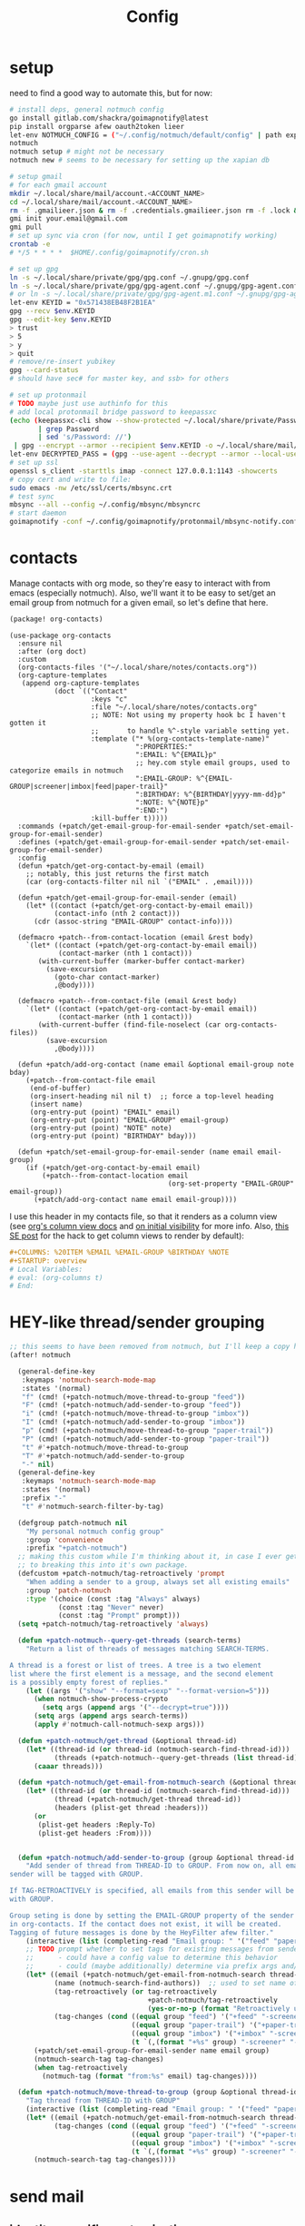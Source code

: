 #+TITLE: Config
#+property: header-args:emacs-lisp :tangle yes
#+property: header-args:elisp :tangle yes

* setup
need to find a good way to automate this, but for now:
#+begin_src sh
# install deps, general notmuch config
go install gitlab.com/shackra/goimapnotify@latest
pip install orgparse afew oauth2token lieer
let-env NOTMUCH_CONFIG = ("~/.config/notmuch/default/config" | path expand)
notmuch
notmuch setup # might not be necessary
notmuch new # seems to be necessary for setting up the xapian db

# setup gmail
# for each gmail account
mkdir ~/.local/share/mail/account.<ACCOUNT_NAME>
cd ~/.local/share/mail/account.<ACCOUNT_NAME>
rm -f .gmailieer.json & rm -f .credentials.gmailieer.json rm -f .lock & rm -r ./*
gmi init your.email@gmail.com
gmi pull
# set up sync via cron (for now, until I get goimapnotify working)
crontab -e
# */5 * * * *  $HOME/.config/goimapnotify/cron.sh

# set up gpg
ln -s ~/.local/share/private/gpg/gpg.conf ~/.gnupg/gpg.conf
ln -s ~/.local/share/private/gpg/gpg-agent.conf ~/.gnupg/gpg-agent.conf
# or ln -s ~/.local/share/private/gpg/gpg-agent.m1.conf ~/.gnupg/gpg-agent.conf
let-env KEYID = "0x571438EB48F2B1EA"
gpg --recv $env.KEYID
gpg --edit-key $env.KEYID
> trust
> 5
> y
> quit
# remove/re-insert yubikey
gpg --card-status
# should have sec# for master key, and ssb> for others

# set up protonmail
# TODO maybe just use authinfo for this
# add local protonmail bridge password to keepassxc
(echo (keepassxc-cli show --show-protected ~/.local/share/private/Passwords.kdbx protonmail-bridge
       | grep Password
       | sed 's/Password: //')
 | gpg --encrypt --armor --recipient $env.KEYID -o ~/.local/share/mail/account.protonmail/pass.gpg)
let-env DECRYPTED_PASS = (gpg --use-agent --decrypt --armor --local-user 0x7FE626F169E66EFA ~/.local/share/mail/account.protonmail/pass.gpg)
# set up ssl
openssl s_client -starttls imap -connect 127.0.0.1:1143 -showcerts
# copy cert and write to file:
sudo emacs -nw /etc/ssl/certs/mbsync.crt
# test sync
mbsync --all --config ~/.config/mbsync/mbsyncrc
# start daemon
goimapnotify -conf ~/.config/goimapnotify/protonmail/mbsync-notify.conf
#+end_src
* contacts
Manage contacts with org mode, so they're easy to interact with from emacs (especially notmuch).
Also, we'll want it to be easy to set/get an email group from notmuch for a given email, so let's define that here.
#+begin_src emacs-lisp :tangle packages.el
(package! org-contacts)
#+end_src
#+begin_src elisp
(use-package org-contacts
  :ensure nil
  :after (org doct)
  :custom
  (org-contacts-files '("~/.local/share/notes/contacts.org"))
  (org-capture-templates
   (append org-capture-templates
           (doct `(("Contact"
                    :keys "c"
                    :file "~/.local/share/notes/contacts.org"
                    ;; NOTE: Not using my property hook bc I haven't gotten it
                    ;;       to handle %^-style variable setting yet.
                    :template ("* %(org-contacts-template-name)"
                               ":PROPERTIES:"
                               ":EMAIL: %^{EMAIL}p"
                               ;; hey.com style email groups, used to categorize emails in notmuch
                               ":EMAIL-GROUP: %^{EMAIL-GROUP|screener|imbox|feed|paper-trail}"
                               ":BIRTHDAY: %^{BIRTHDAY|yyyy-mm-dd}p"
                               ":NOTE: %^{NOTE}p"
                               ":END:")
                    :kill-buffer t)))))
  :commands (+patch/get-email-group-for-email-sender +patch/set-email-group-for-email-sender)
  :defines (+patch/get-email-group-for-email-sender +patch/set-email-group-for-email-sender)
  :config
  (defun +patch/get-org-contact-by-email (email)
    ;; notably, this just returns the first match
    (car (org-contacts-filter nil nil `("EMAIL" . ,email))))

  (defun +patch/get-email-group-for-email-sender (email)
    (let* ((contact (+patch/get-org-contact-by-email email))
           (contact-info (nth 2 contact)))
      (cdr (assoc-string "EMAIL-GROUP" contact-info))))

  (defmacro +patch--from-contact-location (email &rest body)
    `(let* ((contact (+patch/get-org-contact-by-email email))
            (contact-marker (nth 1 contact)))
       (with-current-buffer (marker-buffer contact-marker)
         (save-excursion
           (goto-char contact-marker)
           ,@body))))

  (defmacro +patch--from-contact-file (email &rest body)
    `(let* ((contact (+patch/get-org-contact-by-email email))
            (contact-marker (nth 1 contact)))
       (with-current-buffer (find-file-noselect (car org-contacts-files))
         (save-excursion
           ,@body))))

  (defun +patch/add-org-contact (name email &optional email-group note bday)
    (+patch--from-contact-file email
     (end-of-buffer)
     (org-insert-heading nil nil t)  ;; force a top-level heading
     (insert name)
     (org-entry-put (point) "EMAIL" email)
     (org-entry-put (point) "EMAIL-GROUP" email-group)
     (org-entry-put (point) "NOTE" note)
     (org-entry-put (point) "BIRTHDAY" bday)))

  (defun +patch/set-email-group-for-email-sender (name email email-group)
    (if (+patch/get-org-contact-by-email email)
        (+patch--from-contact-location email
                                       (org-set-property "EMAIL-GROUP" email-group))
      (+patch/add-org-contact name email email-group))))
#+end_src

I use this header in my contacts file, so that it renders as a column view (see [[https://orgmode.org/manual/Column-View.html][org's column view docs]] and [[https://orgmode.org/manual/Initial-visibility.html][on initial visibility]] for more info. Also, [[https://emacs.stackexchange.com/a/39007/15634][this SE post]] for the hack to get column views to render by default):
#+begin_src org :tangle no
#+COLUMNS: %20ITEM %EMAIL %EMAIL-GROUP %BIRTHDAY %NOTE
#+STARTUP: overview
# Local Variables:
# eval: (org-columns t)
# End:
#+end_src

* HEY-like thread/sender grouping
#+begin_src emacs-lisp :tangle yes
;; this seems to have been removed from notmuch, but I'll keep a copy here
(after! notmuch

  (general-define-key
   :keymaps 'notmuch-search-mode-map
   :states '(normal)
   "f" (cmd! (+patch-notmuch/move-thread-to-group "feed"))
   "F" (cmd! (+patch-notmuch/add-sender-to-group "feed"))
   "i" (cmd! (+patch-notmuch/move-thread-to-group "imbox"))
   "I" (cmd! (+patch-notmuch/add-sender-to-group "imbox"))
   "p" (cmd! (+patch-notmuch/move-thread-to-group "paper-trail"))
   "P" (cmd! (+patch-notmuch/add-sender-to-group "paper-trail"))
   "t" #'+patch-notmuch/move-thread-to-group
   "T" #'+patch-notmuch/add-sender-to-group
   "-" nil)
  (general-define-key
   :keymaps 'notmuch-search-mode-map
   :states '(normal)
   :prefix "-"
   "t" #'notmuch-search-filter-by-tag)

  (defgroup patch-notmuch nil
    "My personal notmuch config group"
    :group 'convenience
    :prefix "+patch-notmuch")
  ;; making this custom while I'm thinking about it, in case I ever get around
  ;; to breaking this into it's own package.
  (defcustom +patch-notmuch/tag-retroactively 'prompt
    "When adding a sender to a group, always set all existing emails"
    :group 'patch-notmuch
    :type '(choice (const :tag "Always" always)
            (const :tag "Never" never)
            (const :tag "Prompt" prompt)))
  (setq +patch-notmuch/tag-retroactively 'always)

  (defun +patch-notmuch--query-get-threads (search-terms)
    "Return a list of threads of messages matching SEARCH-TERMS.

A thread is a forest or list of trees. A tree is a two element
list where the first element is a message, and the second element
is a possibly empty forest of replies."
    (let ((args '("show" "--format=sexp" "--format-version=5")))
      (when notmuch-show-process-crypto
        (setq args (append args '("--decrypt=true"))))
      (setq args (append args search-terms))
      (apply #'notmuch-call-notmuch-sexp args)))

  (defun +patch-notmuch/get-thread (&optional thread-id)
    (let* ((thread-id (or thread-id (notmuch-search-find-thread-id)))
           (threads (+patch-notmuch--query-get-threads (list thread-id))))
      (caaar threads)))

  (defun +patch-notmuch/get-email-from-notmuch-search (&optional thread-id)
    (let* ((thread-id (or thread-id (notmuch-search-find-thread-id)))
           (thread (+patch-notmuch/get-thread thread-id))
           (headers (plist-get thread :headers)))
      (or
       (plist-get headers :Reply-To)
       (plist-get headers :From))))


  (defun +patch-notmuch/add-sender-to-group (group &optional thread-id tag-retroactively)
    "Add sender of thread from THREAD-ID to GROUP. From now on, all emails from this
sender will be tagged with GROUP.

If TAG-RETROACTIVELY is specified, all emails from this sender will be tagged
with GROUP.

Group seting is done by setting the EMAIL-GROUP property of the sender's contact
in org-contacts. If the contact does not exist, it will be created.
Tagging of future messages is done by the HeyFilter afew filter."
    (interactive (list (completing-read "Email group: " '("feed" "paper-trail" "imbox"))))
    ;; TODO prompt whether to set tags for existing messages from sender
    ;;      - could have a config value to determine this behavior
    ;;      - could (maybe additionally) determine via prefix args and/or function args
    (let* ((email (+patch-notmuch/get-email-from-notmuch-search thread-id))
           (name (notmuch-search-find-authors))  ;; used to set name of contact, if we have to make a new contact
           (tag-retroactively (or tag-retroactively
                                  +patch-notmuch/tag-retroactively
                                  (yes-or-no-p (format "Retroactively update tags for messages from %s?" email))))
           (tag-changes (cond ((equal group "feed") '("+feed" "-screener" "-paper-trail" "-imbox" "-unread"))
                              ((equal group "paper-trail") '("+paper-trail" "-screener" "-feed" "-imbox"))
                              ((equal group "imbox") '("+imbox" "-screener" "-paper-trail" "-feed"))
                              (t `(,(format "+%s" group) "-screener" "-paper-trail" "-feed" "-imbox")))))
      (+patch/set-email-group-for-email-sender name email group)
      (notmuch-search-tag tag-changes)
      (when tag-retroactively
        (notmuch-tag (format "from:%s" email) tag-changes))))

  (defun +patch-notmuch/move-thread-to-group (group &optional thread-id)
    "Tag thread from THREAD-ID with GROUP"
    (interactive (list (completing-read "Email group: " '("feed" "paper-trail" "imbox"))))
    (let* ((email (+patch-notmuch/get-email-from-notmuch-search thread-id))
           (tag-changes (cond ((equal group "feed") '("+feed" "-screener" "-paper-trail" "-imbox" "-unread"))
                              ((equal group "paper-trail") '("+paper-trail" "-screener" "-feed" "-imbox"))
                              ((equal group "imbox") '("+imbox" "-screener" "-paper-trail" "-feed"))
                              (t `(,(format "+%s" group) "-screener" "-paper-trail" "-feed" "-imbox")))))
      (notmuch-search-tag tag-changes))))
#+end_src

* send mail
** identity-specific customization
*** mail-sending function

Ideally I'd just use msmtp for everything, but oauth support in msmtp seems tricky, and gmail auth is a moving target. As hacky as this is, I'd rather just use lieer to send for gmail accounts and msmtp for the rest.
#+begin_src emacs-lisp :tangle yes
(after! notmuch
  ;; for some reason, the python notmuch client that gmi uses can't find my XDG notmuch config without this
  (setenv "NOTMUCH_CONFIG" (expand-file-name "~/.config/notmuch/default/config"))

  (setq send-mail-function #'smtpmail-send-it
        message-sendmail-f-is-evil t
        message-send-mail-function #'message-send-mail-with-sendmail)

  (defun +patch--get-my-email-address-in-message ()
    (car (mail-header-parse-address (message-field-value "From"))))

  (defun +patch--set-lieer-as-smtp-client ()
    (setq sendmail-program (executable-find "gmi")
          message-sendmail-extra-arguments '("send" "--quiet" "--read-recipients" "--path" "~/.local/share/mail/account.kelleys-gmail")))

  (defun +patch--set-msmtp-as-smtp-client ()
    (setq sendmail-program (executable-find "msmtp")
          message-sendmail-extra-arguments '("--read-envelope-from")))

  ;; TODO find elegant way to use account-specific settings
  (defun +patch--set-smtp-client ()
    (let ((email-address (+patch--get-my-email-address-in-message)))
      (cond ((string-match-p email-address "patrick@the-kelleys.com")
             (+patch--set-lieer-as-smtp-client)
             (setq org-msg-signature plain-org-msg-signature))
            ((string-match-p email-address "pakelley@pm.me")
             (+patch--set-msmtp-as-smtp-client)
             (setq org-msg-signature plain-org-msg-signature))
            ((string-match-p email-address "patrick@heartex.com")
             (+patch--set-lieer-as-smtp-client)
             (setq org-msg-signature heartex-org-msg-signature))
            ((t) (message (format "Could not find smtp client for email address: %s" email-address))))))

  (add-hook 'notmuch-mua-send-hook #'+patch--set-smtp-client))
#+end_src
** org-msg so we can edit email from org mode, plus better formatting for outlook using org export
#+begin_src emacs-lisp :tangle packages.el
(package! org-msg)
#+end_src
#+begin_src emacs-lisp :tangle yes
(use-package! org-msg
  :after notmuch
  :custom
  (org-msg-options "html-postamble:nil H:5 num:nil ^:{} toc:nil author:nil email:nil tex:dvipng")
  (org-msg-startup "hidestars indent inlineimages")
  (org-msg-greeting-name-limit 3)
  (org-msg-default-alternatives '((new . (utf-8 html))
                                  (reply-to-text . (utf-8))
                                  (reply-to-html . (utf-8 html))))
  (org-msg-convert-citation t)
  ;; The default attachment matcher gives too many false positives,
  ;; it's better to be more conservative. See https://regex101.com/r/EtaiSP/4.
  (org-msg-attached-file-reference
   "see[ \t\n]\\(?:the[ \t\n]\\)?\\(?:\\w+[ \t\n]\\)\\{0,3\\}\\(?:attached\\|enclosed\\)\\|\
(\\(?:attached\\|enclosed\\))\\|\
\\(?:attached\\|enclosed\\)[ \t\n]\\(?:for\\|is\\)[ \t\n]")
  (heartex-org-msg-signature (let* ((fname "~/.config/doom/modules/email/notmuch-patch/signature.html")
                            (fpath (expand-file-name fname))
                            (signature-html (with-current-buffer (find-file-noselect fpath t)
                                              (buffer-string))))
                       (format "\n\n#+BEGIN_EXPORT html\n%s\n#+END_EXPORT" signature-html)))
  (plain-org-msg-signature "Best,\nPatrick")
  :config
  (org-msg-mode)
  (org-msg-mode-notmuch)
  ;; (defun my-org-msg-composition-parameters (orig-fun &rest args)
  ;;   "Tweak my greeting message and my signature when replying as
  ;;  plain/text only."
  ;;   (let* ((res (apply orig-fun args))
  ;;          ())
  ;;     (when (equal (cadr args) '(text))
  ;;   (setf (alist-get 'greeting-fmt res) "\n")
  ;;   (setf (alist-get 'signature res)
  ;;         (replace-regexp-in-string "\\([\*/]\\|\nRegards,\n\n\\)" ""
  ;;                   org-msg-signature)))
  ;;     res))
  ;; (advice-add 'org-msg-composition-parameters
  ;;         :around #'my-org-msg-composition-parameters)
  )
#+end_src

* calendar invites
this is heavily inspired by [[https://github.com/larkery/emacs][larkery's config]]
** org agenda in message view
#+begin_src emacs-lisp :tangle yes
(after! notmuch
  (defun notmuch-agenda-event-time (event zone-map property)
    "Given an EVENT and a ZONE-MAP, turn the icalendar timestamp
  for PROPERTY into an emacs internal time representation"
    (let* ((timestamp (icalendar--get-event-property event property))
           (zone (icalendar--find-time-zone (icalendar--get-event-property-attributes event property)
                                            zone-map)))
      (icalendar--decode-isodatetime timestamp nil zone)))

  (defun +patch/relative-date-plain-english-description (now comparison-ts)
    (let* ((now-encoded (apply 'encode-time now))
           (comparison-ts-encoded (apply 'encode-time comparison-ts))
           (today (nth 3 now))
           (comparison-day (nth 3 comparison-ts))
           (seconds-until-event (float-time (time-subtract comparison-ts-encoded now-encoded)))
           (days-until-event (/ seconds-until-event 86400))
           (event-in-past (< days-until-event 0))
           (days-away-from-event (abs days-until-event))
           (rem-days (% (ceiling days-away-from-event) 7))
           (weeks-away-from-event (floor (/ days-away-from-event 7))))
      (cond
       ((and (< days-away-from-event 2)
             (= today comparison-day))
        "today")
       ((and (< days-away-from-event 2)
             (= (abs (- today comparison-day)) 1 ))
        (if event-in-past "yesterday" "tomorrow"))
       ((< days-away-from-event 8)
        (format "%d days%s" (ceiling days-away-from-event) (if event-in-past " ago" "")))
       (t (format "%d week%s%s%s"
                  weeks-away-from-event
                  (if (= 1 weeks-away-from-event) "" "s")
                  (if (zerop rem-days) ""
                    (format " %d days" rem-days))
                  (if event-in-past " ago" ""))))))

  ;; TODO rewrite this (and function above) using ts library
  (defun +patch/notmuch-agenda-friendly-date (dtstart)
    (let* ((now (decode-time (current-time)))
           (start-time (format-time-string "%a, %d %b %H:%M" (apply 'encode-time dtstart)))
           (rel-date (+patch/relative-date-plain-english-description now dtstart)))
      (concat start-time " (" rel-date ")")))

  (defun notmuch-agenda-insert-agenda (event zone-map)
    (require 'org)
    (let* ((dtstart (notmuch-agenda-event-time event zone-map 'DTSTART))
           (wins (current-window-configuration))
           (org-agenda-sticky nil)
           (inhibit-redisplay t)
           (year (nth 5 dtstart))
           (month (nth 4 dtstart))
           (day (nth 3 dtstart))

           (org-agenda-custom-commands '(("q" "Mail agenda" ((agenda ""))))))
      (cl-progv
          ;; `,@(-unzip (org-make-parameter-alist
          ;;          `(org-agenda-span 'day
          ;;            org-agenda-start-day ,(format "%04d-%02d-%02d" 2022 04 20)
          ;;            org-agenda-use-time-grid nil
          ;;            org-agenda-remove-tags t
          ;;            org-agenda-window-setup 'nope)))
          '(org-agenda-span
            org-agenda-start-day
            org-agenda-use-time-grid
            org-agenda-remove-tags
            org-agenda-window-setup)
          (list 'day
                (format "%04d-%02d-%02d" year month day)
                nil
                t
                'nope)
        (progn
          (save-excursion
            (org-agenda nil "q")
            (org-agenda-redo)
            (setq org-agenda-mail-buffer (current-buffer)))
          (set-window-configuration wins)
          (let ((p (point))
                pa)
            ;; copy text
            (insert-buffer-substring org-agenda-mail-buffer)

            ;; copy markers
            (save-restriction
              (narrow-to-region p (point))
              (let ((org-marker-regions
                     (with-current-buffer
                         org-agenda-mail-buffer
                       (setq pa (point-min))
                       (gnus-find-text-property-region (point-min) (point-max) 'org-marker))))
                (cl-loop for marker in org-marker-regions
                         do
                         (add-text-properties
                          (+ p (- (car marker) pa)) (+ p (- (cadr marker) pa))
                          `(org-marker
                            ,(copy-marker (get-text-property (car marker) 'org-marker org-agenda-mail-buffer))))

                         (set-marker (car marker) nil)
                         (set-marker (cadr marker) nil))))

            ;; copy faces via font-lock-face
            (save-restriction
              (narrow-to-region p (point))
              (let ((face-regions (gnus-find-text-property-region (point-min) (point-max) 'face)))
                (cl-loop for range in face-regions
                         do
                         (let ((face (get-text-property (car range) 'face)))
                           (add-text-properties
                            (car range) (cadr range)
                            `(font-lock-face ,face)))


                         (set-marker (car range) nil)
                         (set-marker (cadr range) nil))))

            (kill-buffer org-agenda-mail-buffer)
            (put-text-property p (point) 'keymap
                               org-agenda-keymap)))
        )))

  (defun notmuch-agenda-insert-summary (event zone-map)
    (let* ((summary (icalendar--get-event-property event 'SUMMARY))
           (comment (icalendar--get-event-property event 'COMMENT))
           (location (icalendar--get-event-property event 'LOCATION))
           (organizer (icalendar--get-event-property event 'ORGANIZER))
           (attendees (icalendar--get-event-properties event 'ATTENDEE))
           (summary (when summary (icalendar--convert-string-for-import summary)))
           (comment (when comment (icalendar--convert-string-for-import comment)))

           (dtstart (notmuch-agenda-event-time event zone-map 'DTSTART))
           (dtend (notmuch-agenda-event-time event zone-map 'DTEND))
           (rrule (icalendar--get-event-property event 'RRULE))
           (rdate (icalendar--get-event-property event 'RDATE))
           (duration (icalendar--get-event-property event 'DURATION))
           (description (icalendar--get-event-property event 'DESCRIPTION))

           (friendly-start (+patch/notmuch-agenda-friendly-date dtstart)))

      (when summary (insert (propertize summary 'face '(:underline t :height 1.5)) "\n"))

      (when (or rrule rdate) (insert (format "RRULE: %s %s\n" rrule rdate)))

      (when friendly-start
        (insert (propertize "Start: " 'face 'bold))
        (insert friendly-start "\n"))

      (when comment (insert (propertize "Comment: " 'face 'bold)
                            comment"\n"))

      (when location (insert (propertize "Location: " 'face 'bold)
                             location"\n"))
      (when organizer (insert (propertize "Organizer: " 'face 'bold)
                              (replace-regexp-in-string
                               "^mailto: *" ""
                               organizer)"\n"))
      (when attendees (insert (propertize "Attending: " 'face 'bold))
            (while attendees
              (insert (replace-regexp-in-string
                       "^mailto: *" ""
                       (car attendees)))
              (when (cdr attendees) (insert ", "))
              (setq attendees (cdr attendees)))
            (insert "\n"))

      ;; (when description
      ;;   (insert (read (format "\"%s\"" description))))

      (insert "\n")
      ))

  (defun notmuch-agenda-insert-part (msg part content-type nth depth button)
    (let (icalendar-element)
      (with-temp-buffer
        ;; Get the icalendar text and stick it in a temp buffer
        (insert (notmuch-get-bodypart-text msg part notmuch-show-process-crypto))
        ;; Transform CRLF into LF
        (goto-char (point-min))
        (while (re-search-forward "\r\n" nil t) (replace-match "\n" nil nil))
        ;; Unfold the icalendar text so it can be parsed
        (set-buffer (icalendar--get-unfolded-buffer (current-buffer)))
        ;; Go to the first VCALENDAR object in the result
        (goto-char (point-min))
        (when (re-search-forward "^BEGIN:VCALENDAR\\s-*$")
          (beginning-of-line)
          (setq icalendar-element (icalendar--read-element nil nil)))
        ;; Dispose of the junk buffer produced by icalendar--get-unfolded-buffer
        (kill-buffer (current-buffer)))

      (when icalendar-element
        (let* ((events (icalendar--all-events icalendar-element))
               (zone-map (icalendar--convert-all-timezones icalendar-element)))
          (insert "#+BEGIN_EXAMPLE\n")
          (dolist (event events)
            ;; insert event description string
            (notmuch-agenda-insert-summary event zone-map)
            (notmuch-agenda-insert-agenda event zone-map)
            (insert-button "[ Update agenda ]"
                           :type 'notmuch-show-part-button-type
                           'action 'notmuch-agenda-do-capture
                           'calendar-event event))
          (insert "\n#+END_EXAMPLE\n")
          t))))

  (defun +patch/notmuch-agenda-get-start ()
    "Return the point of the beginning of the message body."
    (save-excursion
      (message-goto-body)
      (search-forward "#+BEGIN_EXAMPLE" nil t)
      (line-beginning-position)))

  (defun +patch/notmuch-agenda-get-end ()
    "Return the point of the beginning of the message body."
    (save-excursion
      (message-goto-body)
      (search-forward "#+END_EXAMPLE" nil t)
      (line-end-position)))

  (fset 'notmuch-show-insert-part-text/calendar #'notmuch-agenda-insert-part))
#+end_src

** capture event
#+begin_src emacs-lisp :tangle yes
(after! notmuch
  (defun notmuch-agenda-datetime-as-iso (datetime)
    "Convert a date retrieved via `icalendar--get-event-property' to ISO format."
    (if datetime
        (format "%04d-%02d-%02d"
                (nth 5 datetime)                  ; Year
                (nth 4 datetime)                  ; Month
                (nth 3 datetime))))



  (defun +patch/notmuch-agenda-org-repeater (rrule)
    (if rrule
        (let* ((rrule-parts (split-string rrule ";" t "\\s-"))
               (parts (mapcar (lambda (p)
                                (let ((parts (split-string p "=")))
                                  (cons (intern (car parts))
                                        (cadr parts))))
                              rrule-parts))
               (freq (alist-get 'FREQ parts))
               (interval (string-to-number (alist-get 'INTERVAL parts "1"))))
          (and freq interval
               (cond
                ((string= freq "DAILY") (format " +%dd" interval))
                ((string= freq "WEEKLY") (format " +%dw" interval))
                ((string= freq "MONTHLY") (format " +%dm" interval))
                ((string= freq "YEARLY") (format " +%dy" interval)))))
      ""))

  (defun notmuch-agenda-org-date (dtstart-dec dtend-dec rrule rdate duration)
    (let* ((start-d (notmuch-agenda-datetime-as-iso dtstart-dec))
           (start-t (icalendar--datetime-to-colontime dtstart-dec))

           end-d end-t

           (repeater (+patch/notmuch-agenda-org-repeater rrule)))

      (setq end-d (if dtend-dec
                      (notmuch-agenda-datetime-as-iso dtend-dec)
                    start-d))

      (setq end-t (if dtend-dec
                      (icalendar--datetime-to-colontime dtend-dec)
                    start-t))

      (if (equal start-d end-d)
          (format "<%s %s-%s%s>" start-d start-t end-t repeater)
        (format "<%s %s>--<%s %s>" start-d start-t end-d end-t))))

  (defvar notmuch-agenda-capture-targets
    `(( ,(rx "tom.hinton@cse.org.uk")
        file "~/notes/agenda/work.org")
      ( ""
        file "~/notes/agenda/calendar.org")))

  (defvar notmuch-agenda-capture-template
    ;; TODO insert also link to email
    "* %:event-summary
:PROPERTIES:
:LOCATION: %:event-location
:SEQUENCE: %:event-sequence
:ORGANIZER: [[%:event-organizer]]
:ID: %:event-uid
:END:
%:event-timestamp
%:event-comment
%:event-description
%a
%?")

  (defvar notmuch-agenda-capturing-event nil)
  (defvar notmuch-agenda-capturing-subject-line nil)
  (defvar notmuch-agenda-capturing-message-id nil)

  (defun notmuch-agenda-store-link ()
    (when notmuch-agenda-capturing-event
      (let ((event notmuch-agenda-capturing-event)
            (zone-map (icalendar--convert-all-timezones (list event)))
            (props (mapcan
                    (lambda (prop)
                      (let* ((val (icalendar--get-event-property event prop))
                             (val (and val (icalendar--convert-string-for-import val))))
                        (list
                         (intern (concat ":event-" (downcase (symbol-name prop))))
                         (or val ""))))

                    (list 'LOCATION 'SEQUENCE 'UID 'SUMMARY 'COMMENT 'ORGANIZER 'DESCRIPTION))))
        (apply 'org-store-link-props
               :type "event"
               :link (format "nm:%s" notmuch-agenda-capturing-message-id)
               :description (format "✉ %s" notmuch-agenda-capturing-subject-line)
               :event-timestamp (notmuch-agenda-org-date
                                 (notmuch-agenda-event-time event zone-map 'DTSTART)
                                 (notmuch-agenda-event-time event zone-map 'DTEND)
                                 (icalendar--get-event-property event 'RRULE)
                                 (icalendar--get-event-property event 'RDATE)
                                 (icalendar--get-event-property event 'DURATION))
               props))
      t))

  (defun notmuch-agenda-org-capture-or-update (event)
    (require 'org-id)
    (require 'org-capture)

    (let ((existing-event (org-id-find (icalendar--get-event-property event 'UID) t)))
      (if existing-event
          (let ((use-dialog-box nil)
                (existing-sequence
                 (org-entry-get existing-event "SEQUENCE")))
            (with-current-buffer
                (pop-to-buffer (marker-buffer existing-event))
              (goto-char existing-event)
              (outline-hide-sublevels 1)
              (outline-show-entry)
              (org-reveal)
              (if (>= (string-to-number existing-sequence)
                      (string-to-number (icalendar--get-event-property event 'SEQUENCE)))
                  (message "Event is already in calendar")
                (when (y-or-n-p "Update event?")
                  (org-entry-put nil "ID" nil)
                  (org-id-update-id-locations (list buffer-file-name))
                  (org-archive-subtree)
                  (notmuch-agenda-org-capture-or-update event))))

            (set-marker existing-event nil nil))

        (let* ((notmuch-agenda-capturing-subject-line
                (notmuch-show-get-subject))

               (notmuch-agenda-capturing-message-id
                (notmuch-show-get-message-id))

               (notmuch-agenda-capturing-event event)

               (org-link-parameters
                '(("nope" :store notmuch-agenda-store-link)))

               (org-overriding-default-time
                (apply 'encode-time
                       (notmuch-agenda-event-time event
                                                  (icalendar--convert-all-timezones (list event))
                                                  'DTSTART)))

               (org-capture-templates
                `(("l" "Capture an event from email invitation"
                   entry
                   ,notmuch-agenda-capture-target
                   ,notmuch-agenda-capture-template))))
          (org-capture t "l")))))

  (defun notmuch-agenda-do-capture (event)
    (let ((calendar-event (plist-get (overlay-properties event) 'calendar-event))
          (notmuch-agenda-capture-target
           (let ((addr (notmuch-show-get-to)))
             (cl-loop
              for tgt in notmuch-agenda-capture-targets
              when (string-match-p (car tgt) addr)
              return (cdr tgt)
              )))
          )
      (notmuch-agenda-org-capture-or-update calendar-event)))

  (defun notmuch-agenda-reply-advice (o &rest args)
    ;; look for any text/calendar parts
    (require 'cl)
    (let* ((responded (cl-intersection (notmuch-show-get-tags)
                                       '("accepted" "declined" "tentative")
                                       :test 'string=
                                       ))

           requires-response

           response

           (query (car args))
           (original (unless responded
                       (notmuch-call-notmuch-sexp
                        "reply" "--format=sexp" "--format-version=4" query)))
           (body (unless responded
                   (plist-get (plist-get original :original)
                              :body))))
      (while body
        (let ((head (car body)))
          (setq body (cdr body))
          (let ((content-type (plist-get head :content-type)))
            (cond
             ((or (string= content-type "multipart/alternative")
                  (string= content-type "multipart/mixed"))
              (setq body (append body (plist-get head :content))))
             ((and (string= content-type "text/calendar")
                   (string-match-p "^METHOD:REQUEST$" (plist-get head :content)))
              (setq requires-response (plist-get head :content)
                    body nil))))))

      (when requires-response
        (setq response (completing-read "Event invitation: "
                                        '("Accepted"
                                          "Declined"
                                          "Tentative"
                                          "Ignore")
                                        nil t)))


      (when (and response (not (string= "Ignore" response)))

        (notmuch-show-tag-message (concat "+" (downcase response))))

      (apply o args)

      (when (and requires-response
                 response
                 (not (string= response "Ignore")))
        (require 'ox-icalendar)
        ;; (require 'imip)

        (make-variable-buffer-local 'message-syntax-checks)
        (push '(illegible-text . disabled) message-syntax-checks)
        (delete-region (+patch/notmuch-agenda-get-start) (+patch/notmuch-agenda-get-end))

        (save-excursion
          (goto-char (point-max))
          (save-excursion
            (mml-insert-part "text/calendar; method=REPLY")
            (insert
             (org-icalendar-fold-string
              (with-temp-buffer
                (insert requires-response)
                (goto-char (point-min))
                (with-current-buffer
                    (icalendar--get-unfolded-buffer (current-buffer))
                  (goto-char (point-min))
                  (setq requires-response (icalendar--read-element nil nil))
                  (kill-buffer))
                (erase-buffer)

                (imip-write-element
                 (imip-respond (car requires-response)
                               '("patrick@the-kelleys.com" "the-kelleys.com")
                               (upcase response)))

                (buffer-string)
                ;; (replace-string "" "")
                )))))
        ;; NOTE have to do this manually, bc message-change-subject appends "was: old-subject" unconditionally
        (let ((new-subject (format "%s: %s"
                                   response
                                   (message-strip-subject-re (message-fetch-field "Subject")))))
          (save-excursion
            (message-goto-subject)
            (message-delete-line)
            (insert (concat "Subject: " new-subject "\n")))))))

  (advice-add 'notmuch-mua-reply :around 'notmuch-agenda-reply-advice))
#+end_src

** imip
library for responding to cal invites
#+begin_src emacs-lisp :tangle yes
(after! notmuch
  ;; provides icalendar message-based interoperability protocol
  ;; like rfc6047 but probably full of bugs

  (require 'icalendar)

  (defun imip-respond (invitation addresses response-string)
    "Given the icalendar object for invitation, produce a new one which responds appropriately."
    ;; According to RFC5546 p25, we can send a reply that contains just:
    ;; - method (vevent attendee dtstamp organizer uid sequence)+
    ;; however, outlook doesn't support this because it's stupid
    (let* ((invitation-contents (nth 3 invitation))
           (address-re (rx-to-string `(| ,@addresses)))
           (dtstamp (format-time-string "%Y%m%dT%H%M%SZ" nil t))
           events)

      (dolist (item invitation-contents)
        (cl-case (car item)
          (VTIMEZONE
           (push item events))

          (VEVENT
           (let* ((event-things (nth 2 item))
                  (organizer (assq 'ORGANIZER event-things))
                  (sequence (assq 'SEQUENCE event-things))
                  (uid (assq 'UID event-things))
                  attendees
                  misc)
             (dolist (thing event-things)
               (cl-case (car thing)
                 (ATTENDEE
                  (when (string-match-p address-re (nth 2 thing))
                    (push `(ATTENDEE (PARTSTAT ,response-string) ,(nth 2 thing)) attendees)))
                 ((DTSTART DTEND)
                  (push thing misc))))

             (push `(VEVENT nil (,organizer
                                 ,sequence
                                 ,uid
                                 (DTSTAMP nil ,dtstamp)
                                 ,@attendees
                                 ,@misc))
                   events))
           )))

      ;; (message (format "%s" events))
      `(VCALENDAR nil
        ((METHOD nil "REPLY")
         (PRODID nil "Emacs")
         ;; (CALSCALE nil "GREGORIAN")
         (VERSION nil "2.0"))
        ,events)))


  (defun imip-write-element (icalendar)
    "This is the inverse of icalendar--read-element from icalendar.el.
  It doesn't do stupid icalendar wrappning, nor does it put in CRLFs"

    (cond
     ((symbolp (car icalendar))
      (let ((element-name (nth 0 icalendar))
            (element-attrs (nth 1 icalendar))
            (element-properties (nth 2 icalendar))
            (element-children (nth 3 icalendar)))

        (insert (format "BEGIN:%s" element-name))
        (while element-attrs
          (insert ";")
          (insert (format "%s=%s" (car element-attrs) (cadr element-attrs)))
          (setq element-attrs (cddr element-attrs)))
        (insert "\n")
        (dolist (prop element-properties)
          (let ((prop-name (nth 0 prop))
                (prop-attrs (nth 1 prop)) ;; WHY?
                (prop-val (nth 2 prop)))
            (insert (format "%s" prop-name))
            (while prop-attrs
              (insert ";")
              (insert (format "%s=%s" (car prop-attrs) (cadr prop-attrs)))
              (setq prop-attrs (cddr prop-attrs)))
            (insert (format ":%s\n" prop-val))))
        (dolist (child element-children)
          (imip-write-element child))
        (insert (format "END:%s\n" element-name))))
     ((listp (car icalendar))
      (dolist (sub-element icalendar)
        (imip-write-element sub-element))))))
#+end_src
* interaction with search view
** quick toggle for unread
#+begin_src emacs-lisp
(after! notmuch
  (defun +patch-notmuch/remove-tag-filter (tag-name query-string)
    (or
     (string-replace (format " and tag:%s" tag-name) "" query-string)
     (string-replace (format "tag:%s and " tag-name) "" query-string)
     (string-replace (format "tag:%s" tag-name) "*" query-string)
     query-string))


  (defun +patch-notmuch/toggle-unread ()
    (interactive)
    (let ((query-string (if (string-match "tag:unread" notmuch-search-query-string)
                            (+patch-notmuch/remove-tag-filter "unread" notmuch-search-query-string)
                          (concat notmuch-search-query-string " and tag:unread"))))
      (notmuch-search query-string notmuch-search-oldest-first))))

#+end_src

** saved searches
#+begin_src emacs-lisp :tangle yes
(after! notmuch
  (setq notmuch-saved-searches '((:name "pm/imbox"            :query "tag:protonmail AND tag:imbox"       :key "u")
                                 (:name "pm/feed"             :query "tag:protonmail AND tag:feed"        :key "i" :search-type 'tree)
                                 (:name "pm/paper-trail"      :query "tag:protonmail AND tag:paper-trail" :key "o")
                                 (:name "pm/screener"         :query "tag:protonmail AND tag:screener"    :key "p")
                                 (:name "kelleys/imbox"       :query "tag:kelleys AND tag:imbox"          :key "h")
                                 (:name "kelleys/feed"        :query "tag:kelleys AND tag:feed"           :key "j" :search-type 'tree)
                                 (:name "kelleys/paper-trail" :query "tag:kelleys AND tag:paper-trail"    :key "k")
                                 (:name "kelleys/screener"    :query "tag:kelleys AND tag:screener"       :key "l")
                                 (:name "htx/imbox"           :query "tag:heartex AND tag:imbox"          :key "n")
                                 (:name "htx/feed"            :query "tag:heartex AND tag:feed"           :key "m" :search-type 'tree)
                                 (:name "htx/paper-trail"     :query "tag:heartex AND tag:paper-trail"    :key ",")
                                 (:name "htx/screener"        :query "tag:heartex AND tag:screener"       :key "."))))
#+end_src
